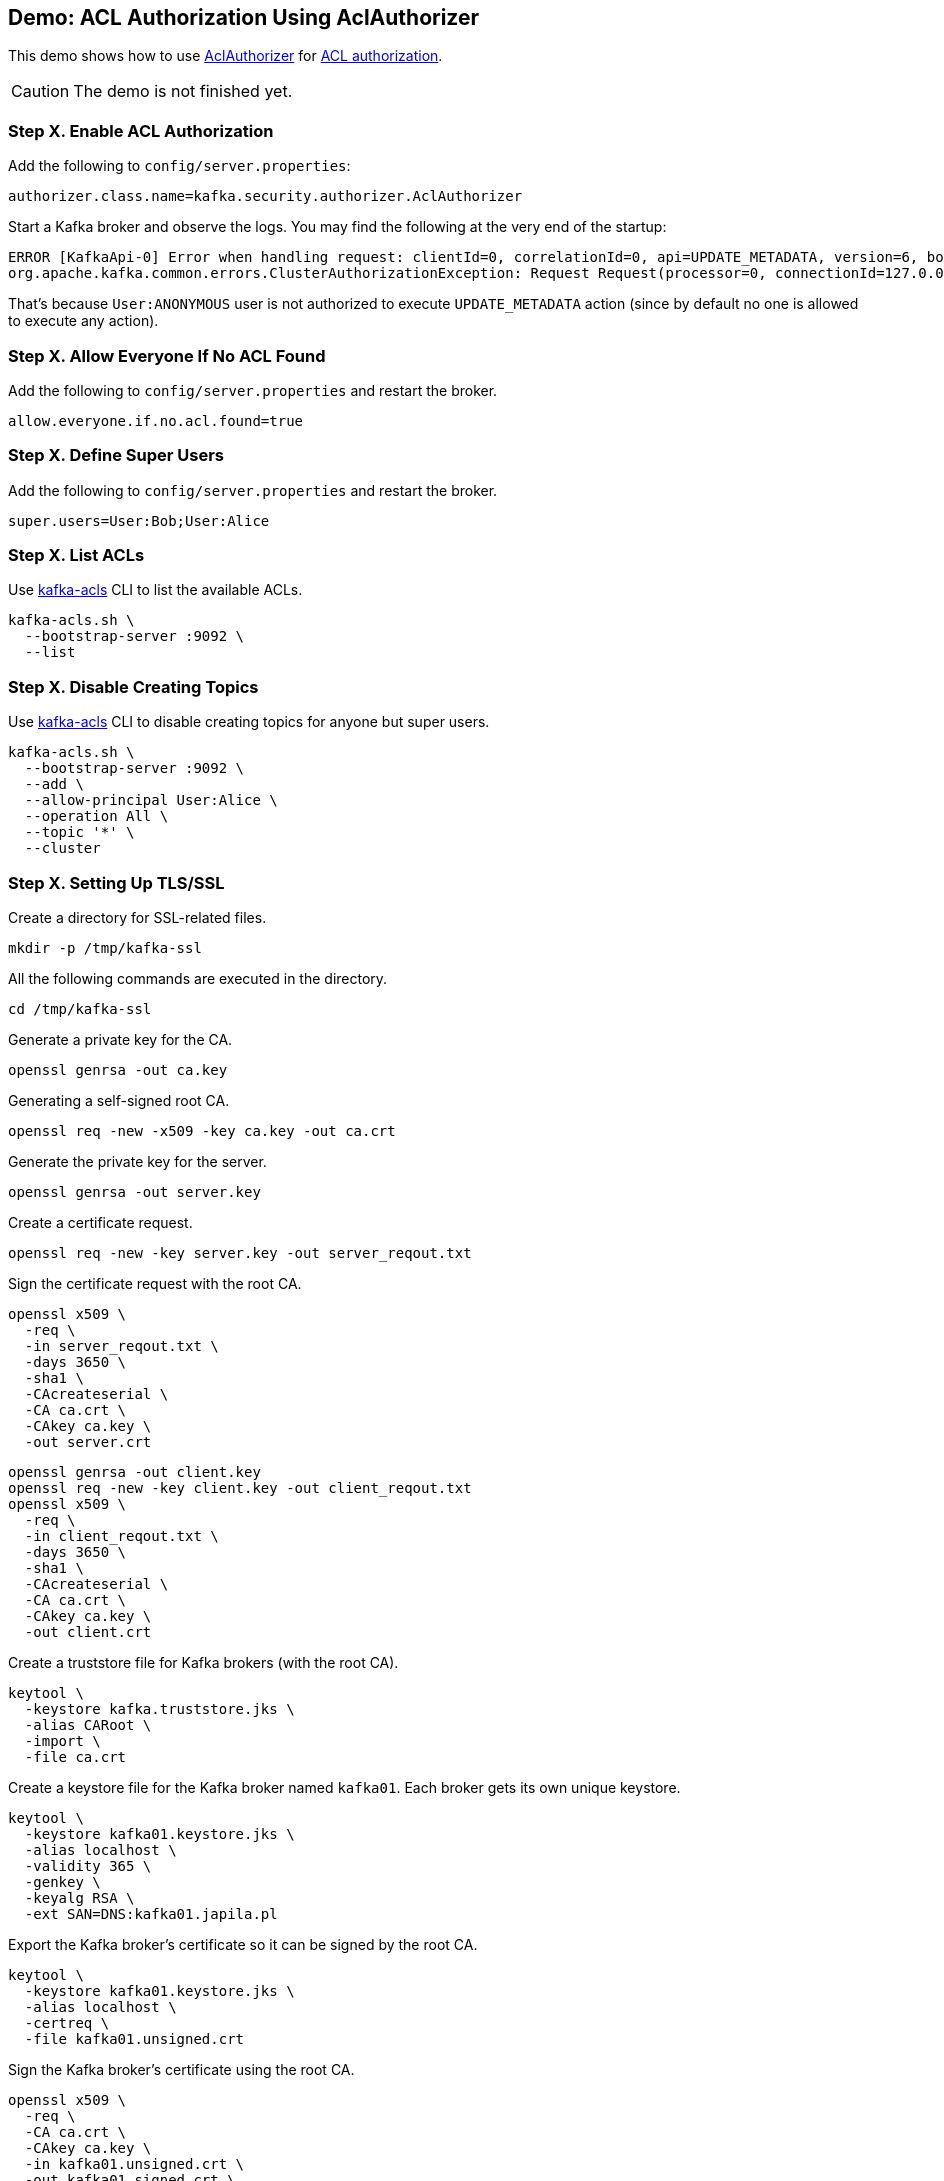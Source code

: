 == Demo: ACL Authorization Using AclAuthorizer

This demo shows how to use link:kafka-security-authorizer-AclAuthorizer.adoc[AclAuthorizer] for link:kafka-security-authorization.adoc[ACL authorization].

CAUTION: The demo is not finished yet.

=== Step X. Enable ACL Authorization

Add the following to `config/server.properties`:

```
authorizer.class.name=kafka.security.authorizer.AclAuthorizer
```

Start a Kafka broker and observe the logs. You may find the following at the very end of the startup:

```
ERROR [KafkaApi-0] Error when handling request: clientId=0, correlationId=0, api=UPDATE_METADATA, version=6, body={controller_id=0,controller_epoch=5,broker_epoch=151,topic_states=[],live_brokers=[{id=0,endpoints=[{port=9092,host=localhost,listener=PLAINTEXT,security_protocol=0,_tagged_fields={}}],rack=null,_tagged_fields={}}],_tagged_fields={}} (kafka.server.KafkaApis)
org.apache.kafka.common.errors.ClusterAuthorizationException: Request Request(processor=0, connectionId=127.0.0.1:9092-127.0.0.1:64483-0, session=Session(User:ANONYMOUS,/127.0.0.1), listenerName=ListenerName(PLAINTEXT), securityProtocol=PLAINTEXT, buffer=null) is not authorized.
```

That's because `User:ANONYMOUS` user is not authorized to execute `UPDATE_METADATA` action (since by default no one is allowed to execute any action).

=== Step X. Allow Everyone If No ACL Found

Add the following to `config/server.properties` and restart the broker.

```
allow.everyone.if.no.acl.found=true
```

=== Step X. Define Super Users

Add the following to `config/server.properties` and restart the broker.

```
super.users=User:Bob;User:Alice
```

=== Step X. List ACLs

Use link:kafka-tools-kafka-acls.adoc[kafka-acls] CLI to list the available ACLs.

```
kafka-acls.sh \
  --bootstrap-server :9092 \
  --list
```

=== Step X. Disable Creating Topics

Use link:kafka-tools-kafka-acls.adoc[kafka-acls] CLI to disable creating topics for anyone but super users.

```
kafka-acls.sh \
  --bootstrap-server :9092 \
  --add \
  --allow-principal User:Alice \
  --operation All \
  --topic '*' \
  --cluster
```

=== Step X. Setting Up TLS/SSL

Create a directory for SSL-related files.

```
mkdir -p /tmp/kafka-ssl
```

All the following commands are executed in the directory.

```
cd /tmp/kafka-ssl
```

Generate a private key for the CA.

```
openssl genrsa -out ca.key
```

Generating a self-signed root CA.

```
openssl req -new -x509 -key ca.key -out ca.crt
```

Generate the private key for the server.

```
openssl genrsa -out server.key
```

Create a certificate request.

```
openssl req -new -key server.key -out server_reqout.txt
```

Sign the certificate request with the root CA.

```
openssl x509 \
  -req \
  -in server_reqout.txt \
  -days 3650 \
  -sha1 \
  -CAcreateserial \
  -CA ca.crt \
  -CAkey ca.key \
  -out server.crt
```

```
openssl genrsa -out client.key
openssl req -new -key client.key -out client_reqout.txt
openssl x509 \
  -req \
  -in client_reqout.txt \
  -days 3650 \
  -sha1 \
  -CAcreateserial \
  -CA ca.crt \
  -CAkey ca.key \
  -out client.crt
```

Create a truststore file for Kafka brokers (with the root CA).

```
keytool \
  -keystore kafka.truststore.jks \
  -alias CARoot \
  -import \
  -file ca.crt
```

Create a keystore file for the Kafka broker named `kafka01`. Each broker gets its own unique keystore.

```
keytool \
  -keystore kafka01.keystore.jks \
  -alias localhost \
  -validity 365 \
  -genkey \
  -keyalg RSA \
  -ext SAN=DNS:kafka01.japila.pl
```

Export the Kafka broker's certificate so it can be signed by the root CA.

```
keytool \
  -keystore kafka01.keystore.jks \
  -alias localhost \
  -certreq \
  -file kafka01.unsigned.crt
```

Sign the Kafka broker's certificate using the root CA.

```
openssl x509 \
  -req \
  -CA ca.crt \
  -CAkey ca.key \
  -in kafka01.unsigned.crt \
  -out kafka01.signed.crt \
  -days 365 \
  -CAcreateserial
```

Import the root CA into the broker's keystore.

```
keytool \
  -keystore kafka01.keystore.jks \
  -alias CARoot \
  -import \
  -file ca.crt
```

Import the signed Kafka broker certificate into the keystore.

```
keytool \
  -keystore kafka01.keystore.jks \
  -alias localhost \
  -import \
  -file kafka01.signed.crt
```

=== Step X. Setting Up TLS/SSL

Configure a Kafka broker to use the keystore and truststore files.

Edit `config/server.properties` to include the following properties:

```
authorizer.class.name=kafka.security.authorizer.AclAuthorizer
allow.everyone.if.no.acl.found=true
super.users=User:Bob;User:Alice

listeners=PLAINTEXT://:9092,SSL://:9093
ssl.keystore.location=/tmp/kafka-ssl/kafka01.keystore.jks
ssl.keystore.password=123456
ssl.key.password=123456
ssl.truststore.location=/tmp/kafka-ssl/kafka.truststore.jks
ssl.truststore.password=123456
ssl.client.auth=required
```

Test the Kafka configuration.

```
openssl s_client -debug -connect localhost:9093 -tls1
```

Exit out of this command using `Ctrl+C`.

=== Step X. Using SSL for Client Authentication

Create the client keystore.

```
keytool \
  -keystore client.keystore.jks \
  -alias localhost \
  -validity 365 \
  -genkey \
  -keyalg RSA \
  -ext SAN=DNS:client
```

Export the client certificate.

```
keytool \
  -keystore client.keystore.jks \
  -alias localhost \
  -certreq \
  -file client.unsigned.cert
```

Sign the client certificate with the root CA.

```
openssl x509 \
  -req \
  -CA ca.crt \
  -CAkey ca.key \
  -in client.unsigned.cert \
  -out client.signed.cert \
  -days 365 \
  -CAcreateserial
```

Add the root CA to the client keystore.

```
keytool -keystore client.keystore.jks -alias CARoot -import -file ca.crt
```

Add the signed client certificate to the keystore.

```
keytool -keystore client.keystore.jks -alias localhost -import -file client.signed.cert
```

Create `client-ssl.properties` configuration file.

```
security.protocol=SSL
ssl.truststore.location=/tmp/kafka-ssl/kafka.truststore.jks
ssl.truststore.password=123456
ssl.keystore.location=/tmp/kafka-ssl/client.keystore.jks
ssl.keystore.password=123456
ssl.key.password=123456
ssl.client.auth=required
```

Use `kafka-console-producer.sh` to send a message to the Kafka broker using SSL.

```
kafka-console-producer.sh \
  --broker-list :9093 \
  --topic test \
  --producer.config /tmp/kafka-ssl/client-ssl.properties
```

